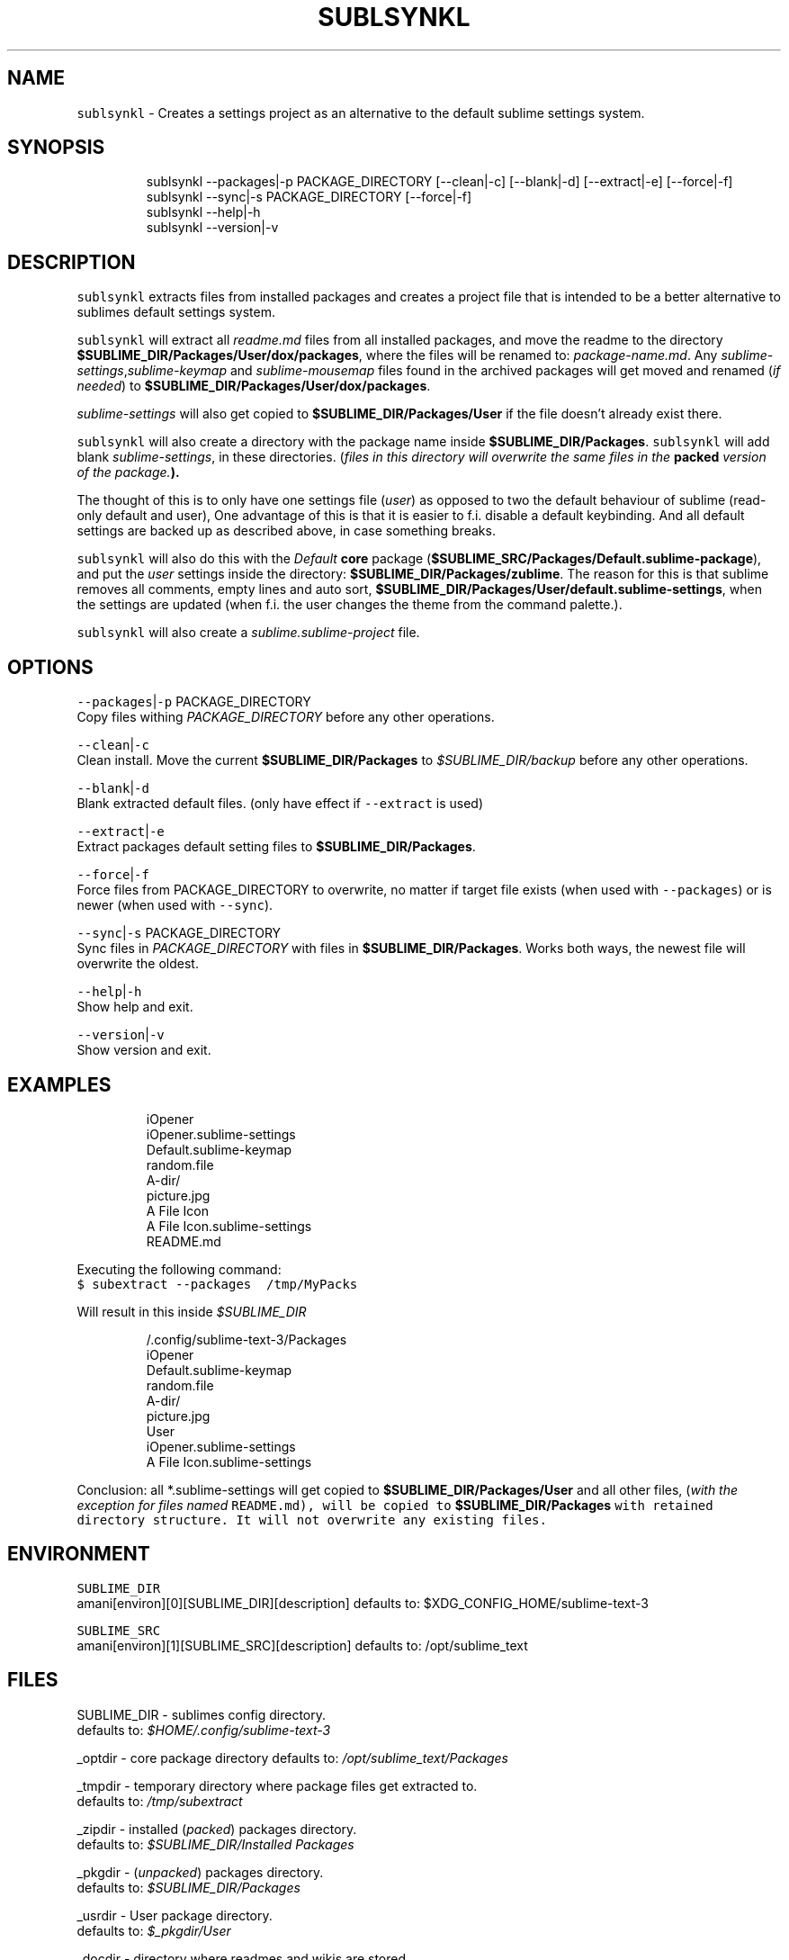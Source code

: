 .TH SUBLSYNKL 1 2019\-01\-18 Linx "User Manuals"
.SH NAME
.PP
\fB\fCsublsynkl\fR \- Creates a settings project as an
alternative to the default sublime settings
system.

.SH SYNOPSIS
.PP
.RS

.nf
sublsynkl \-\-packages|\-p PACKAGE\_DIRECTORY [\-\-clean|\-c] [\-\-blank|\-d] [\-\-extract|\-e] [\-\-force|\-f] 
sublsynkl \-\-sync|\-s PACKAGE\_DIRECTORY  [\-\-force|\-f]
sublsynkl \-\-help|\-h
sublsynkl \-\-version|\-v

.fi
.RE

.SH DESCRIPTION
.PP
\fB\fCsublsynkl\fR extracts files from installed
packages and creates a project file that is
intended to be a better alternative to sublimes
default settings system.

.PP
\fB\fCsublsynkl\fR will extract all \fIreadme.md\fP files
from all installed packages, and move the readme
to the directory
\fB$SUBLIME\_DIR/Packages/User/dox/packages\fP,
where the files will be renamed to:
\fIpackage\-name.md\fP\&.  Any
\fIsublime\-settings\fP,\fIsublime\-keymap\fP and
\fIsublime\-mousemap\fP files found in the archived
packages will get moved and renamed  (\fIif needed\fP)
to \fB$SUBLIME\_DIR/Packages/User/dox/packages\fP\&.

.PP
\fIsublime\-settings\fP will also get copied to
\fB$SUBLIME\_DIR/Packages/User\fP  if the file
doesn't already exist there.

.PP
\fB\fCsublsynkl\fR will also create a directory with the
package name inside \fB$SUBLIME\_DIR/Packages\fP\&.
\fB\fCsublsynkl\fR will add blank \fIsublime\-settings\fP, in
these directories.  (\fIfiles in this directory will
overwrite the same files in the \fBpacked\fP version
of the package.\fP).

.PP
The thought of this is to only have one settings
file (\fIuser\fP) as opposed to two the default
behaviour of sublime (read\-only default and user),
One advantage of this is that it is easier to f.i.
disable a default keybinding. And all default
settings are backed up as described above, in case
something breaks.

.PP
\fB\fCsublsynkl\fR will also do this with the \fIDefault\fP
\fBcore\fP package
(\fB$SUBLIME\_SRC/Packages/Default.sublime\-package\fP),
and put the \fIuser\fP settings inside the directory:
\fB$SUBLIME\_DIR/Packages/zublime\fP\&. The reason for
this is that sublime removes all comments, empty
lines and  auto sort,
\fB$SUBLIME\_DIR/Packages/User/default.sublime\-settings\fP,
when the settings are updated (when f.i. the user
changes the theme from the command palette.).

.PP
\fB\fCsublsynkl\fR will also create a
\fIsublime.sublime\-project\fP file.

.SH OPTIONS
.PP
\fB\fC\-\-packages\fR|\fB\fC\-p\fR PACKAGE\_DIRECTORY
.br
Copy files withing \fIPACKAGE\_DIRECTORY\fP before any
other operations.

.PP
\fB\fC\-\-clean\fR|\fB\fC\-c\fR
.br
Clean install. Move the current
\fB$SUBLIME\_DIR/Packages\fP to \fI$SUBLIME\_DIR/backup\fP
before any other operations.

.PP
\fB\fC\-\-blank\fR|\fB\fC\-d\fR
.br
Blank extracted default files. (only have effect
if \fB\fC\-\-extract\fR is used)

.PP
\fB\fC\-\-extract\fR|\fB\fC\-e\fR
.br
Extract packages default setting files to
\fB$SUBLIME\_DIR/Packages\fP\&.

.PP
\fB\fC\-\-force\fR|\fB\fC\-f\fR
.br
Force files from PACKAGE\_DIRECTORY to overwrite,
no matter if target file exists (when used with
\fB\fC\-\-packages\fR)  or is newer (when used with
\fB\fC\-\-sync\fR).

.PP
\fB\fC\-\-sync\fR|\fB\fC\-s\fR PACKAGE\_DIRECTORY
.br
Sync files in \fIPACKAGE\_DIRECTORY\fP with files in
\fB$SUBLIME\_DIR/Packages\fP\&. Works both ways, the
newest file will overwrite the oldest.

.PP
\fB\fC\-\-help\fR|\fB\fC\-h\fR
.br
Show help and exit.

.PP
\fB\fC\-\-version\fR|\fB\fC\-v\fR
.br
Show version and exit.

.SH EXAMPLES
.PP
.RS

.nf
  iOpener
    iOpener.sublime\-settings
    Default.sublime\-keymap
    random.file
    A\-dir/
      picture.jpg
  A File Icon
    A File Icon.sublime\-settings
    README.md

.fi
.RE

.PP
Executing the following command:
.br
\fB\fC$ subextract \-\-packages \~/tmp/MyPacks\fR

.PP
Will result in this inside \fI$SUBLIME\_DIR\fP

.PP
.RS

.nf
\~/.config/sublime\-text\-3/Packages
  iOpener
    Default.sublime\-keymap
    random.file
    A\-dir/
      picture.jpg
  User
    iOpener.sublime\-settings
    A File Icon.sublime\-settings

.fi
.RE

.PP
Conclusion: all *\&.sublime\-\&settings will get
copied to  \fB$SUBLIME\_DIR/Packages/User\fP and all
other files, (\fIwith the exception for files named
\fB\fCREADME.md\fR\fP), will be copied to
\fB$SUBLIME\_DIR/Packages\fP  with retained directory
structure. It will not overwrite any existing
files.

.SH ENVIRONMENT
.PP
\fB\fCSUBLIME\_DIR\fR
.br
amani[environ][0][SUBLIME\_DIR][description]
defaults to: $XDG\_CONFIG\_HOME/sublime\-text\-3

.PP
\fB\fCSUBLIME\_SRC\fR
.br
amani[environ][1][SUBLIME\_SRC][description]
defaults to: /opt/sublime\_text

.SH FILES
.PP
SUBLIME\_DIR \- sublimes config directory.
.br
defaults to: \fI$HOME/.config/sublime\-text\-3\fP

.PP
\_optdir \- core package directory defaults to:
\fI/opt/sublime\_text/Packages\fP

.PP
\_tmpdir \- temporary directory where package files
get extracted to.
.br
defaults to: \fI/tmp/subextract\fP

.PP
\_zipdir \- installed (\fIpacked\fP) packages
directory.
.br
defaults to: \fI$SUBLIME\_DIR/Installed Packages\fP

.PP
\_pkgdir \- (\fIunpacked\fP) packages directory.
.br
defaults to: \fI$SUBLIME\_DIR/Packages\fP

.PP
\_usrdir \- User package directory.
.br
defaults to: \fI$\_pkgdir/User\fP

.PP
\_docdir \- directory where readmes and wikis are
stored.
.br
defaults to: \fI$\_usrdir/dox\fP

.PP
\_defdir \- directory where default config files
are backed up.
.br
defaults to: \fI$\_docdir/defaults\fP

.PP
$\_usrdir/projects/\fIsublime.sublime\-project\fP
.br
project file.

.SH DEPENDENCIES
.PP
\fB\fCbash\fR \fB\fCunzip\fR \fB\fCsublime\_text\fR

.PP
budRich 
\[la]https://github.com/budlabs\[ra]

.SH SEE ALSO
.PP
bash(1), unzip(1),
